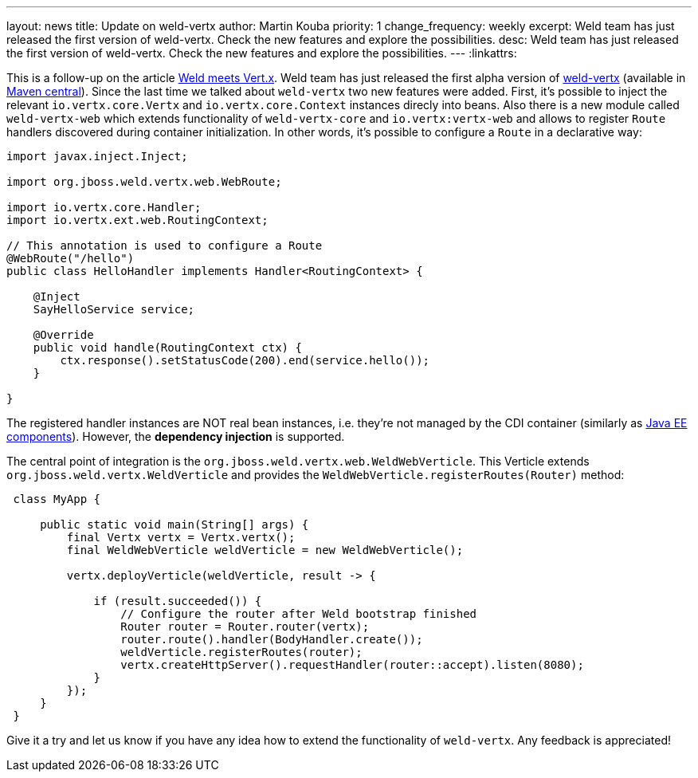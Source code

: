 ---
layout: news
title: Update on weld-vertx
author: Martin Kouba
priority: 1
change_frequency: weekly
excerpt: Weld team has just released the first version of weld-vertx. Check the new features and explore the possibilities.
desc: Weld team has just released the first version of weld-vertx. Check the new features and explore the possibilities.
---
:linkattrs:

This is a follow-up on the article link:/news/2016/04/11/weld-meets-vertx/[Weld meets Vert.x].
Weld team has just released the first alpha version of https://github.com/weld/weld-vertx[weld-vertx, window="_blank"] (available in http://search.maven.org/#search|gav|1|g%3A%22org.jboss.weld.vertx%22[Maven central, window="_blank"]).
Since the last time we talked about `weld-vertx` two new features were added.
First, it's possible to inject the relevant `io.vertx.core.Vertx` and `io.vertx.core.Context` instances direcly into beans.
Also there is a new module called `weld-vertx-web` which extends functionality of `weld-vertx-core` and `io.vertx:vertx-web` and allows to register `Route` handlers discovered during container initialization.
In other words, it's possible to configure a `Route` in a declarative way:

[source,java]
----
import javax.inject.Inject;

import org.jboss.weld.vertx.web.WebRoute;

import io.vertx.core.Handler;
import io.vertx.ext.web.RoutingContext;

// This annotation is used to configure a Route
@WebRoute("/hello")
public class HelloHandler implements Handler<RoutingContext> {

    @Inject
    SayHelloService service;

    @Override
    public void handle(RoutingContext ctx) {
        ctx.response().setStatusCode(200).end(service.hello());
    }

}
----

The registered handler instances are NOT real bean instances, i.e. they're not managed by the CDI container (similarly as http://docs.jboss.org/cdi/spec/1.2/cdi-spec.html#javaee_components[Java EE components]).
However, the **dependency injection** is supported.


The central point of integration is the `org.jboss.weld.vertx.web.WeldWebVerticle`.
This Verticle extends `org.jboss.weld.vertx.WeldVerticle` and provides the `WeldWebVerticle.registerRoutes(Router)` method:

[source,java]
----
 class MyApp {

     public static void main(String[] args) {
         final Vertx vertx = Vertx.vertx();
         final WeldWebVerticle weldVerticle = new WeldWebVerticle();

         vertx.deployVerticle(weldVerticle, result -> {

             if (result.succeeded()) {
                 // Configure the router after Weld bootstrap finished
                 Router router = Router.router(vertx);
                 router.route().handler(BodyHandler.create());
                 weldVerticle.registerRoutes(router);
                 vertx.createHttpServer().requestHandler(router::accept).listen(8080);
             }
         });
     }
 }
----

Give it a try and let us know if you have any idea how to extend the functionality of `weld-vertx`.
Any feedback is appreciated!
